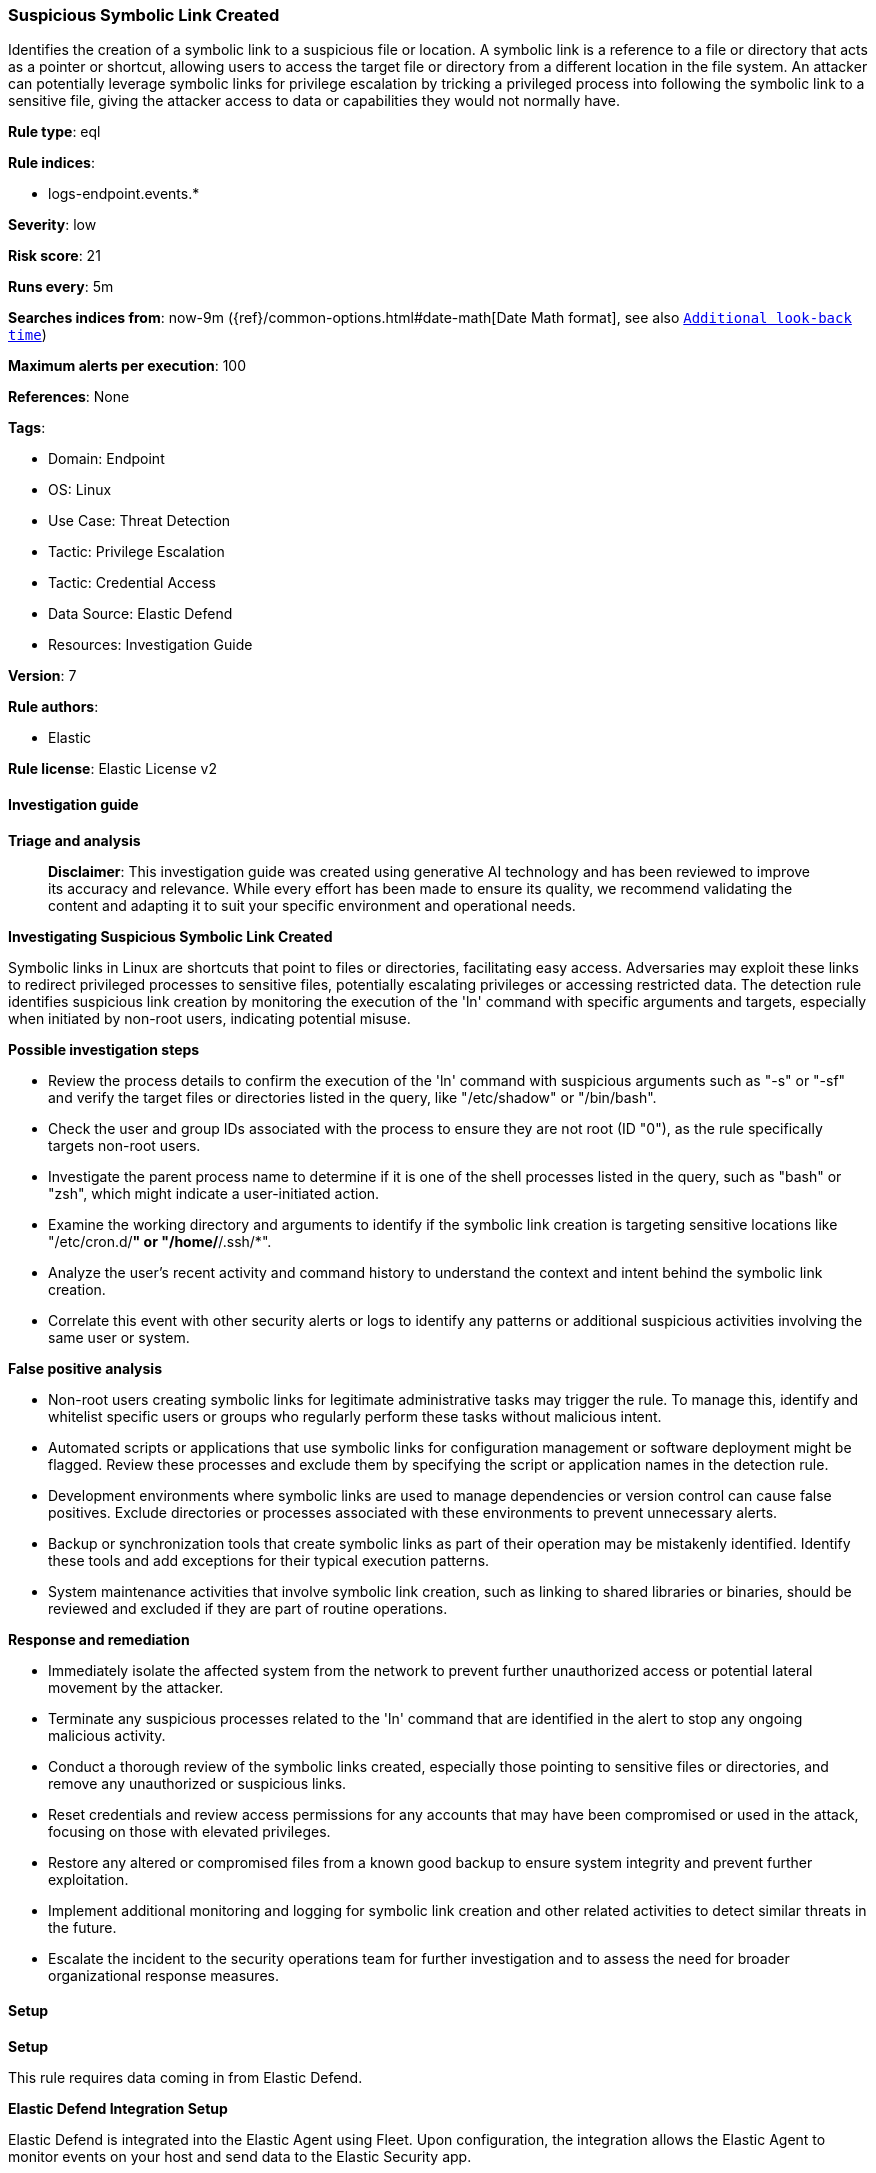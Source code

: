 [[prebuilt-rule-8-17-4-suspicious-symbolic-link-created]]
=== Suspicious Symbolic Link Created

Identifies the creation of a symbolic link to a suspicious file or location. A symbolic link is a reference to a file or directory that acts as a pointer or shortcut, allowing users to access the target file or directory from a different location in the file system. An attacker can potentially leverage symbolic links for privilege escalation by tricking a privileged process into following the symbolic link to a sensitive file, giving the attacker access to data or capabilities they would not normally have.

*Rule type*: eql

*Rule indices*: 

* logs-endpoint.events.*

*Severity*: low

*Risk score*: 21

*Runs every*: 5m

*Searches indices from*: now-9m ({ref}/common-options.html#date-math[Date Math format], see also <<rule-schedule, `Additional look-back time`>>)

*Maximum alerts per execution*: 100

*References*: None

*Tags*: 

* Domain: Endpoint
* OS: Linux
* Use Case: Threat Detection
* Tactic: Privilege Escalation
* Tactic: Credential Access
* Data Source: Elastic Defend
* Resources: Investigation Guide

*Version*: 7

*Rule authors*: 

* Elastic

*Rule license*: Elastic License v2


==== Investigation guide



*Triage and analysis*


> **Disclaimer**:
> This investigation guide was created using generative AI technology and has been reviewed to improve its accuracy and relevance. While every effort has been made to ensure its quality, we recommend validating the content and adapting it to suit your specific environment and operational needs.


*Investigating Suspicious Symbolic Link Created*


Symbolic links in Linux are shortcuts that point to files or directories, facilitating easy access. Adversaries may exploit these links to redirect privileged processes to sensitive files, potentially escalating privileges or accessing restricted data. The detection rule identifies suspicious link creation by monitoring the execution of the 'ln' command with specific arguments and targets, especially when initiated by non-root users, indicating potential misuse.


*Possible investigation steps*


- Review the process details to confirm the execution of the 'ln' command with suspicious arguments such as "-s" or "-sf" and verify the target files or directories listed in the query, like "/etc/shadow" or "/bin/bash".
- Check the user and group IDs associated with the process to ensure they are not root (ID "0"), as the rule specifically targets non-root users.
- Investigate the parent process name to determine if it is one of the shell processes listed in the query, such as "bash" or "zsh", which might indicate a user-initiated action.
- Examine the working directory and arguments to identify if the symbolic link creation is targeting sensitive locations like "/etc/cron.d/*" or "/home/*/.ssh/*".
- Analyze the user's recent activity and command history to understand the context and intent behind the symbolic link creation.
- Correlate this event with other security alerts or logs to identify any patterns or additional suspicious activities involving the same user or system.


*False positive analysis*


- Non-root users creating symbolic links for legitimate administrative tasks may trigger the rule. To manage this, identify and whitelist specific users or groups who regularly perform these tasks without malicious intent.
- Automated scripts or applications that use symbolic links for configuration management or software deployment might be flagged. Review these processes and exclude them by specifying the script or application names in the detection rule.
- Development environments where symbolic links are used to manage dependencies or version control can cause false positives. Exclude directories or processes associated with these environments to prevent unnecessary alerts.
- Backup or synchronization tools that create symbolic links as part of their operation may be mistakenly identified. Identify these tools and add exceptions for their typical execution patterns.
- System maintenance activities that involve symbolic link creation, such as linking to shared libraries or binaries, should be reviewed and excluded if they are part of routine operations.


*Response and remediation*


- Immediately isolate the affected system from the network to prevent further unauthorized access or potential lateral movement by the attacker.
- Terminate any suspicious processes related to the 'ln' command that are identified in the alert to stop any ongoing malicious activity.
- Conduct a thorough review of the symbolic links created, especially those pointing to sensitive files or directories, and remove any unauthorized or suspicious links.
- Reset credentials and review access permissions for any accounts that may have been compromised or used in the attack, focusing on those with elevated privileges.
- Restore any altered or compromised files from a known good backup to ensure system integrity and prevent further exploitation.
- Implement additional monitoring and logging for symbolic link creation and other related activities to detect similar threats in the future.
- Escalate the incident to the security operations team for further investigation and to assess the need for broader organizational response measures.

==== Setup



*Setup*


This rule requires data coming in from Elastic Defend.


*Elastic Defend Integration Setup*

Elastic Defend is integrated into the Elastic Agent using Fleet. Upon configuration, the integration allows the Elastic Agent to monitor events on your host and send data to the Elastic Security app.


*Prerequisite Requirements:*

- Fleet is required for Elastic Defend.
- To configure Fleet Server refer to the https://www.elastic.co/guide/en/fleet/current/fleet-server.html[documentation].


*The following steps should be executed in order to add the Elastic Defend integration on a Linux System:*

- Go to the Kibana home page and click "Add integrations".
- In the query bar, search for "Elastic Defend" and select the integration to see more details about it.
- Click "Add Elastic Defend".
- Configure the integration name and optionally add a description.
- Select the type of environment you want to protect, either "Traditional Endpoints" or "Cloud Workloads".
- Select a configuration preset. Each preset comes with different default settings for Elastic Agent, you can further customize these later by configuring the Elastic Defend integration policy. https://www.elastic.co/guide/en/security/current/configure-endpoint-integration-policy.html[Helper guide].
- We suggest selecting "Complete EDR (Endpoint Detection and Response)" as a configuration setting, that provides "All events; all preventions"
- Enter a name for the agent policy in "New agent policy name". If other agent policies already exist, you can click the "Existing hosts" tab and select an existing policy instead.
For more details on Elastic Agent configuration settings, refer to the https://www.elastic.co/guide/en/fleet/8.10/agent-policy.html[helper guide].
- Click "Save and Continue".
- To complete the integration, select "Add Elastic Agent to your hosts" and continue to the next section to install the Elastic Agent on your hosts.
For more details on Elastic Defend refer to the https://www.elastic.co/guide/en/security/current/install-endpoint.html[helper guide].


==== Rule query


[source, js]
----------------------------------
process where host.os.type == "linux" and event.type == "start" and event.action == "exec" and
process.name == "ln" and process.args in ("-s", "-sf") and
  (
    /* suspicious files */
    (process.args in ("/etc/shadow", "/etc/shadow-", "/etc/shadow~", "/etc/gshadow", "/etc/gshadow-") or
    (process.working_directory == "/etc" and process.args in ("shadow", "shadow-", "shadow~", "gshadow", "gshadow-"))) or

    /* suspicious bins */
    (process.args in ("/bin/bash", "/bin/dash", "/bin/sh", "/bin/tcsh", "/bin/csh", "/bin/zsh", "/bin/ksh", "/bin/fish") or
    (process.working_directory == "/bin" and process.args : ("bash", "dash", "sh", "tcsh", "csh", "zsh", "ksh", "fish"))) or
    (process.args in ("/usr/bin/bash", "/usr/bin/dash", "/usr/bin/sh", "/usr/bin/tcsh", "/usr/bin/csh", "/usr/bin/zsh", "/usr/bin/ksh", "/usr/bin/fish") or
    (process.working_directory == "/usr/bin" and process.args in ("bash", "dash", "sh", "tcsh", "csh", "zsh", "ksh", "fish"))) or

    /* suspicious locations */
    (process.args : ("/etc/cron.d/*", "/etc/cron.daily/*", "/etc/cron.hourly/*", "/etc/cron.weekly/*", "/etc/cron.monthly/*")) or
    (process.args : ("/home/*/.ssh/*", "/root/.ssh/*","/etc/sudoers.d/*", "/dev/shm/*"))
  ) and
  process.parent.name in ("bash", "dash", "ash", "sh", "tcsh", "csh", "zsh", "ksh", "fish") and
  not user.Ext.real.id == "0" and not group.Ext.real.id == "0"

----------------------------------

*Framework*: MITRE ATT&CK^TM^

* Tactic:
** Name: Privilege Escalation
** ID: TA0004
** Reference URL: https://attack.mitre.org/tactics/TA0004/
* Technique:
** Name: Abuse Elevation Control Mechanism
** ID: T1548
** Reference URL: https://attack.mitre.org/techniques/T1548/
* Tactic:
** Name: Credential Access
** ID: TA0006
** Reference URL: https://attack.mitre.org/tactics/TA0006/
* Technique:
** Name: OS Credential Dumping
** ID: T1003
** Reference URL: https://attack.mitre.org/techniques/T1003/
* Sub-technique:
** Name: /etc/passwd and /etc/shadow
** ID: T1003.008
** Reference URL: https://attack.mitre.org/techniques/T1003/008/
